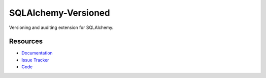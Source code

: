 SQLAlchemy-Versioned
====================

Versioning and auditing extension for SQLAlchemy.


Resources
---------

- `Documentation <http://sqlalchemy-versioned.readthedocs.org/>`_
- `Issue Tracker <http://github.com/kvesteri/sqlalchemy-versioned/issues>`_
- `Code <http://github.com/kvesteri/sqlalchemy-versioned/>`_
